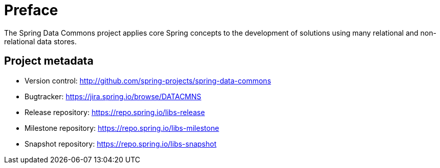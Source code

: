 [[preface]]
= Preface
The Spring Data Commons project applies core Spring concepts to the development of solutions using many relational and non-relational data stores.

[[project]]
== Project metadata

* Version control: http://github.com/spring-projects/spring-data-commons
* Bugtracker: https://jira.spring.io/browse/DATACMNS
* Release repository: https://repo.spring.io/libs-release
* Milestone repository: https://repo.spring.io/libs-milestone
* Snapshot repository: https://repo.spring.io/libs-snapshot
